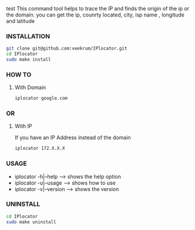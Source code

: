 test
This command tool helps to trace the IP and finds the origin of the ip or the domain. you can get the ip, counrty located, city, isp name , longitude and latitude

*** INSTALLATION
#+BEGIN_SRC bash
git clone git@github.com:veekrum/IPlocator.git
cd IPlocator
sudo make install
#+END_SRC

*** HOW TO
**** With Domain 
#+BEGIN_SRC bash
iplocator google.com 
#+END_SRC
[[https://github.com/veekrum/IPlocator/blob/master/images/image3.png]]

*** OR
**** With IP
If you have an IP Address instead of the domain
#+BEGIN_SRC bash
iplocator 172.X.X.X 
#+END_SRC
[[https://github.com/veekrum/IPlocator/blob/master/images/image2.png]]

*** USAGE

+ iplocator -h|--help    --> shows the help option
+ iplocator -u|--usage   --> shows how to use
+ iplocator -v|--version --> shows the version

*** UNINSTALL

#+BEGIN_SRC bash
cd IPlocator
sudo make uninstall
#+END_SRC

